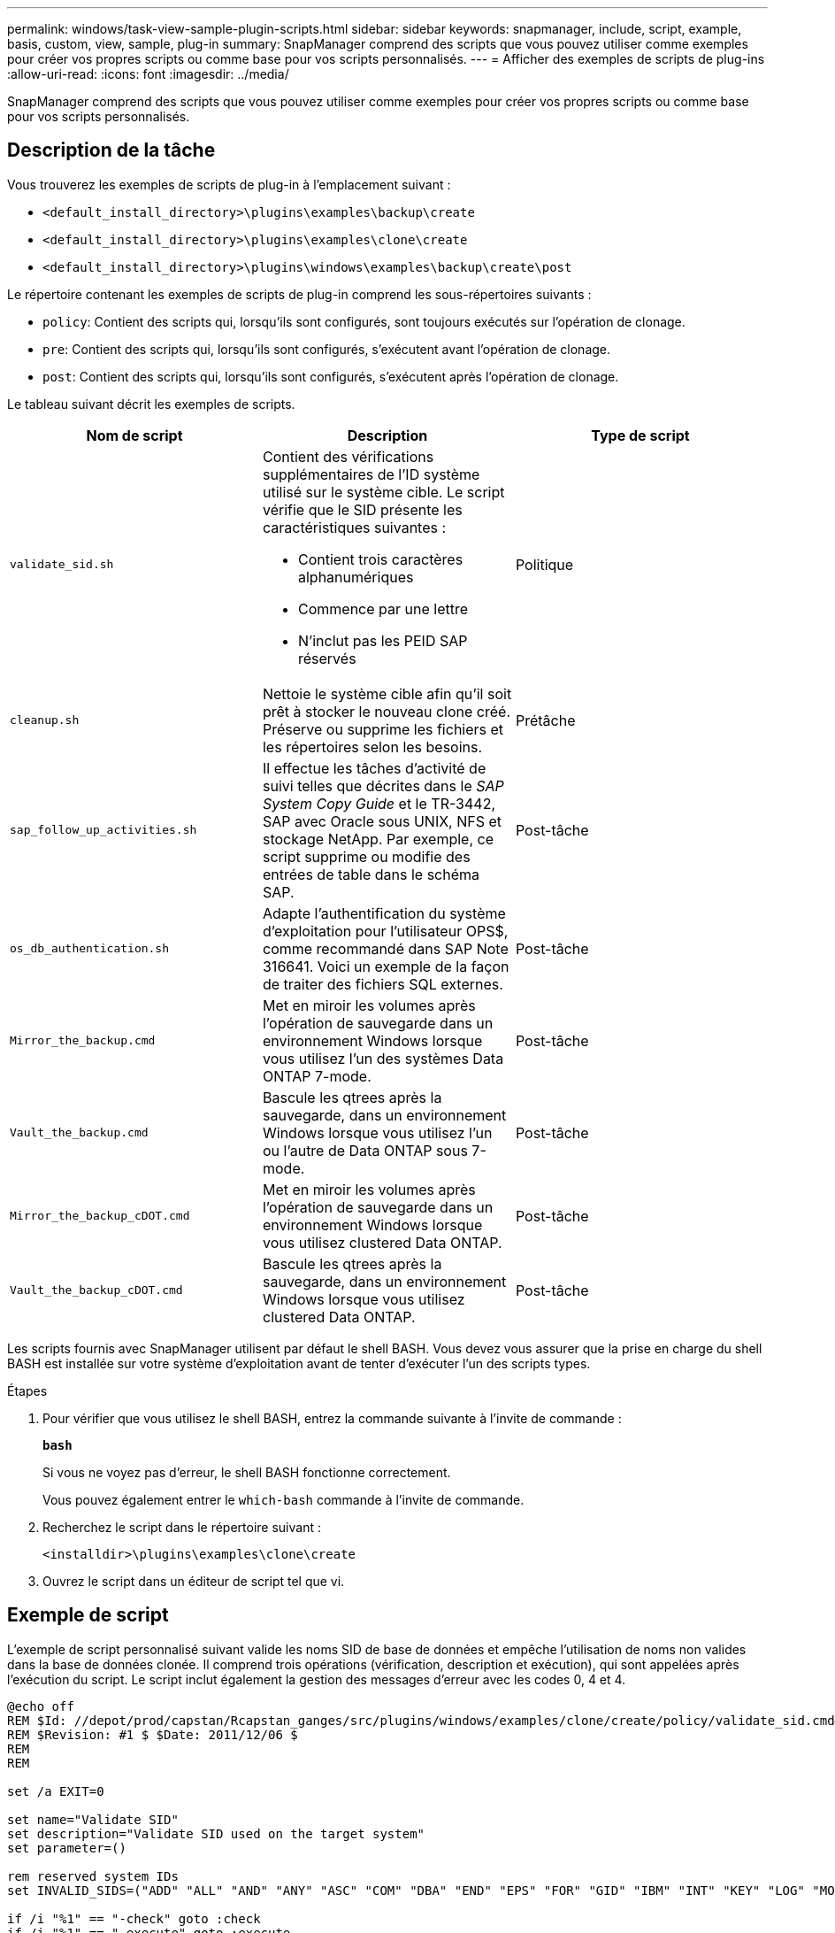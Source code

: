 ---
permalink: windows/task-view-sample-plugin-scripts.html 
sidebar: sidebar 
keywords: snapmanager, include, script, example, basis, custom, view, sample, plug-in 
summary: SnapManager comprend des scripts que vous pouvez utiliser comme exemples pour créer vos propres scripts ou comme base pour vos scripts personnalisés. 
---
= Afficher des exemples de scripts de plug-ins
:allow-uri-read: 
:icons: font
:imagesdir: ../media/


[role="lead"]
SnapManager comprend des scripts que vous pouvez utiliser comme exemples pour créer vos propres scripts ou comme base pour vos scripts personnalisés.



== Description de la tâche

Vous trouverez les exemples de scripts de plug-in à l'emplacement suivant :

* `<default_install_directory>\plugins\examples\backup\create`
* `<default_install_directory>\plugins\examples\clone\create`
* `<default_install_directory>\plugins\windows\examples\backup\create\post`


Le répertoire contenant les exemples de scripts de plug-in comprend les sous-répertoires suivants :

* `policy`: Contient des scripts qui, lorsqu'ils sont configurés, sont toujours exécutés sur l'opération de clonage.
* `pre`: Contient des scripts qui, lorsqu'ils sont configurés, s'exécutent avant l'opération de clonage.
* `post`: Contient des scripts qui, lorsqu'ils sont configurés, s'exécutent après l'opération de clonage.


Le tableau suivant décrit les exemples de scripts.

|===
| Nom de script | Description | Type de script 


 a| 
`validate_sid.sh`
 a| 
Contient des vérifications supplémentaires de l'ID système utilisé sur le système cible. Le script vérifie que le SID présente les caractéristiques suivantes :

* Contient trois caractères alphanumériques
* Commence par une lettre
* N'inclut pas les PEID SAP réservés

 a| 
Politique



 a| 
`cleanup.sh`
 a| 
Nettoie le système cible afin qu'il soit prêt à stocker le nouveau clone créé. Préserve ou supprime les fichiers et les répertoires selon les besoins.
 a| 
Prétâche



 a| 
`sap_follow_up_activities.sh`
 a| 
Il effectue les tâches d'activité de suivi telles que décrites dans le _SAP System Copy Guide_ et le TR-3442, SAP avec Oracle sous UNIX, NFS et stockage NetApp. Par exemple, ce script supprime ou modifie des entrées de table dans le schéma SAP.
 a| 
Post-tâche



 a| 
`os_db_authentication.sh`
 a| 
Adapte l'authentification du système d'exploitation pour l'utilisateur OPS$, comme recommandé dans SAP Note 316641. Voici un exemple de la façon de traiter des fichiers SQL externes.
 a| 
Post-tâche



 a| 
`Mirror_the_backup.cmd`
 a| 
Met en miroir les volumes après l'opération de sauvegarde dans un environnement Windows lorsque vous utilisez l'un des systèmes Data ONTAP 7-mode.
 a| 
Post-tâche



 a| 
`Vault_the_backup.cmd`
 a| 
Bascule les qtrees après la sauvegarde, dans un environnement Windows lorsque vous utilisez l'un ou l'autre de Data ONTAP sous 7-mode.
 a| 
Post-tâche



 a| 
`Mirror_the_backup_cDOT.cmd`
 a| 
Met en miroir les volumes après l'opération de sauvegarde dans un environnement Windows lorsque vous utilisez clustered Data ONTAP.
 a| 
Post-tâche



 a| 
`Vault_the_backup_cDOT.cmd`
 a| 
Bascule les qtrees après la sauvegarde, dans un environnement Windows lorsque vous utilisez clustered Data ONTAP.
 a| 
Post-tâche

|===
Les scripts fournis avec SnapManager utilisent par défaut le shell BASH. Vous devez vous assurer que la prise en charge du shell BASH est installée sur votre système d'exploitation avant de tenter d'exécuter l'un des scripts types.

.Étapes
. Pour vérifier que vous utilisez le shell BASH, entrez la commande suivante à l'invite de commande :
+
`*bash*`

+
Si vous ne voyez pas d'erreur, le shell BASH fonctionne correctement.

+
Vous pouvez également entrer le `which-bash` commande à l'invite de commande.

. Recherchez le script dans le répertoire suivant :
+
`<installdir>\plugins\examples\clone\create`

. Ouvrez le script dans un éditeur de script tel que vi.




== Exemple de script

L'exemple de script personnalisé suivant valide les noms SID de base de données et empêche l'utilisation de noms non valides dans la base de données clonée. Il comprend trois opérations (vérification, description et exécution), qui sont appelées après l'exécution du script. Le script inclut également la gestion des messages d'erreur avec les codes 0, 4 et 4.

[listing]
----
@echo off
REM $Id: //depot/prod/capstan/Rcapstan_ganges/src/plugins/windows/examples/clone/create/policy/validate_sid.cmd#1 $
REM $Revision: #1 $ $Date: 2011/12/06 $
REM
REM

set /a EXIT=0

set name="Validate SID"
set description="Validate SID used on the target system"
set parameter=()

rem reserved system IDs
set INVALID_SIDS=("ADD" "ALL" "AND" "ANY" "ASC" "COM" "DBA" "END" "EPS" "FOR" "GID" "IBM" "INT" "KEY" "LOG" "MON" "NIX" "NOT" "OFF" "OMS" "RAW" "ROW" "SAP" "SET" "SGA" "SHG" "SID" "SQL" "SYS" "TMP" "UID" "USR" "VAR")

if /i "%1" == "-check" goto :check
if /i "%1" == "-execute" goto :execute
if /i "%1" == "-describe" goto :describe

:usage:
	echo usage: %0 "{ -check | -describe | -execute }"
	set /a EXIT=99
	goto :exit

:check
	set /a EXIT=0
	goto :exit

:describe
	echo SM_PI_NAME:%name%
	echo SM_PI_DESCRIPTION:%description%
	set /a EXIT=0
	goto :exit

:execute
	set /a EXIT=0

	rem SM_TARGET_SID must be set
	if "%SM_TARGET_SID%" == "" (
		set /a EXIT=4
		echo SM_TARGET_SID not set
		goto :exit
	)

	rem exactly three alphanumeric characters, with starting with a letter
	echo %SM_TARGET_SID% | findstr "\<[a-zA-Z][a-zA-Z0-9][a-zA-Z0-9]\>" >nul
	if %ERRORLEVEL% == 1 (
		set /a EXIT=4
		echo SID is defined as a 3 digit value starting with a letter. [%SM_TARGET_SID%] is not valid.
		goto :exit
	)

	rem not a SAP reserved SID
	echo %INVALID_SIDS% | findstr /i \"%SM_TARGET_SID%\" >nul
	if %ERRORLEVEL% == 0 (
		set /a EXIT=4
		echo SID [%SM_TARGET_SID%] is reserved by SAP
		goto :exit
	)

	goto :exit



:exit
	echo Command complete.
	exit /b %EXIT%
----
http://media.netapp.com/documents/tr-3442.pdf["SAP avec Oracle sous UNIX et NFS et stockage NetApp : tr-3442"^]
